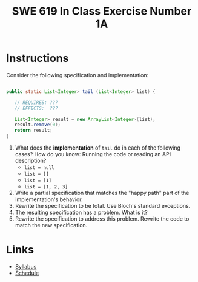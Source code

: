 #+TITLE: SWE 619 In Class Exercise Number 1A 

#+HTML_HEAD: <link rel="stylesheet" href="https://nguyenthanhvuh.github.io/files/org.css">


* Instructions

  Consider the following specification and implementation:

  #+begin_src java

    public static List<Integer> tail (List<Integer> list) {

       // REQUIRES: ???
       // EFFECTS:  ???

       List<Integer> result = new ArrayList<Integer>(list);
       result.remove(0);
       return result;
    }
  #+end_src
  
  1. What does the *implementation* of =tail= do in each of the following cases? How do you know: Running the code or reading an API description?
    - =list = null= 
    - =list = []=
    - =list = [1]= 
    - =list = [1, 2, 3]=
  1. Write a partial specification that matches the "happy path" part of the implementation's behavior. 
  1. Rewrite the specification to be total. Use Bloch's standard exceptions. 
  1. The resulting specification has a problem. What is it? 
  1. Rewrite the specification to address this problem. Rewrite the code to match the new specification. 

* Links
  - [[./index.html][Syllabus]]
  - [[./schedule.html][Schedule]]


